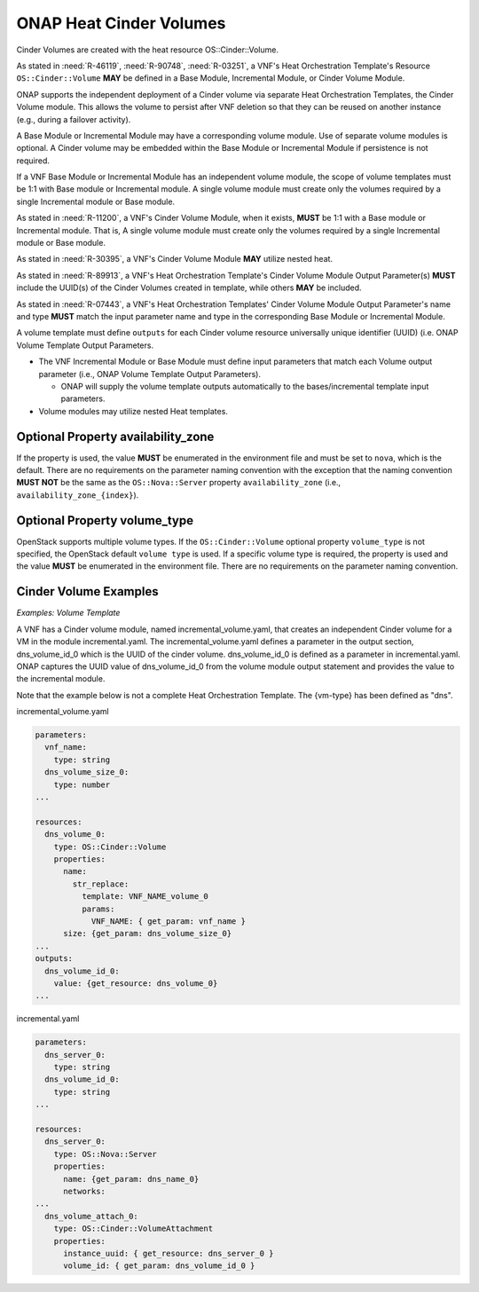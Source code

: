 .. Licensed under a Creative Commons Attribution 4.0 International License.
.. http://creativecommons.org/licenses/by/4.0
.. Copyright 2017 AT&T Intellectual Property.  All rights reserved.

.. _ONAP Heat Cinder Volumes:

ONAP Heat Cinder Volumes
----------------------------

Cinder Volumes are created with the heat resource OS::Cinder::Volume.

As stated in :need:`R-46119`, :need:`R-90748`, :need:`R-03251`, a
VNF's Heat Orchestration Template's Resource ``OS::Cinder::Volume``
**MAY** be defined in a Base Module, Incremental Module, or Cinder
Volume Module.

ONAP supports the independent deployment of a Cinder volume via separate
Heat Orchestration Templates, the Cinder Volume module. This allows the
volume to persist after VNF deletion so that they can be reused on
another instance (e.g., during a failover activity).

A Base Module or Incremental Module may have a corresponding volume
module. Use of separate volume modules is optional. A Cinder volume may
be embedded within the Base Module or Incremental Module if persistence
is not required.

If a VNF Base Module or Incremental Module has an independent volume
module, the scope of volume templates must be 1:1 with Base module or
Incremental module. A single volume module must create only the volumes
required by a single Incremental module or Base module.

As stated in :need:`R-11200`, a VNF's Cinder Volume Module, when it exists,
**MUST** be 1:1 with a Base module or Incremental module.  That is,
A single volume module must create only the volumes required by a
single Incremental module or Base module.

As stated in :need:`R-30395`, a VNF's Cinder Volume Module **MAY** utilize
nested heat.

As stated in :need:`R-89913`, a VNF's Heat Orchestration Template's Cinder
Volume Module Output Parameter(s) **MUST** include the
UUID(s) of the Cinder Volumes created in template,
while others **MAY** be included.

As stated in :need:`R-07443`, a VNF's Heat Orchestration Templates' Cinder
Volume Module Output Parameter's name and type **MUST** match the input
parameter name and type in the corresponding Base Module or Incremental
Module.

A volume template must define ``outputs`` for each Cinder volume resource
universally unique identifier (UUID) (i.e. ONAP Volume Template Output
Parameters.

-  The VNF Incremental Module or Base Module must define input
   parameters that match each Volume output parameter (i.e., ONAP Volume
   Template Output Parameters).

   -  ONAP will supply the volume template outputs automatically to the
      bases/incremental template input parameters.

-  Volume modules may utilize nested Heat templates.

.. req::
    :id: R-270358
    :target: VNF
    :keyword: MUST
    :validation_mode: static
    :introduced: casablanca

    A VNF's Heat Orchestration Template's Cinder Volume Template **MUST**
    contain either

    * An ``OS::Cinder::Volume`` resource
    * An ``OS::Heat::ResourceGroup`` resource that references a Nested YAML
      file that contains an ``OS::Cinder::Volume`` resource
    * A resource that defines the property ``type`` as a Nested YAML file
      (i.e., static nesting) and the Nested YAML contains
      an ``OS::Cinder::Volume`` resource

Optional Property availability_zone
^^^^^^^^^^^^^^^^^^^^^^^^^^^^^^^^^^^^^

.. req::
    :id: R-25190
    :target: VNF
    :keyword: SHOULD NOT
    :updated: casablanca

    A VNF's Heat Orchestration Template's Resource ``OS::Cinder::Volume``
    **SHOULD NOT** declare the property ``availability_zone``.

If the property is used, the value **MUST**
be enumerated in the environment file and must be set to ``nova``, which
is the default. There are no requirements on the parameter naming
convention with the exception that the naming convention **MUST NOT** be the
same as the ``OS::Nova::Server`` property ``availability_zone`` (i.e.,
``availability_zone_{index}``).

Optional Property volume_type
^^^^^^^^^^^^^^^^^^^^^^^^^^^^^^^^^^^^^

OpenStack supports multiple volume types. If the ``OS::Cinder::Volume``
optional property ``volume_type`` is not specified, the OpenStack default
``volume type`` is used. If a specific volume type is required, the property
is used and the value **MUST** be enumerated in the environment file. There
are no requirements on the parameter naming convention.

Cinder Volume Examples
^^^^^^^^^^^^^^^^^^^^^^^^^^^^^^^^^^^^^

*Examples: Volume Template*

A VNF has a Cinder volume module, named incremental_volume.yaml,
that creates an independent Cinder volume for a VM in the module
incremental.yaml. The incremental_volume.yaml defines a parameter in
the output section, dns_volume_id_0 which is the UUID of the cinder volume.
dns_volume_id_0 is defined as a parameter in incremental.yaml.
ONAP captures the UUID value of dns_volume_id_0 from the volume module
output statement and provides the value to the incremental module.

Note that the example below is not a complete Heat Orchestration
Template. The {vm-type} has been defined as "dns".

incremental_volume.yaml

.. code-block:: yaml

  parameters:
    vnf_name:
      type: string
    dns_volume_size_0:
      type: number
  ...

  resources:
    dns_volume_0:
      type: OS::Cinder::Volume
      properties:
        name:
          str_replace:
            template: VNF_NAME_volume_0
            params:
              VNF_NAME: { get_param: vnf_name }
        size: {get_param: dns_volume_size_0}
  ...
  outputs:
    dns_volume_id_0:
      value: {get_resource: dns_volume_0}
  ...

incremental.yaml

.. code-block:: yaml

  parameters:
    dns_server_0:
      type: string
    dns_volume_id_0:
      type: string
  ...

  resources:
    dns_server_0:
      type: OS::Nova::Server
      properties:
        name: {get_param: dns_name_0}
        networks:
  ...
    dns_volume_attach_0:
      type: OS::Cinder::VolumeAttachment
      properties:
        instance_uuid: { get_resource: dns_server_0 }
        volume_id: { get_param: dns_volume_id_0 }
